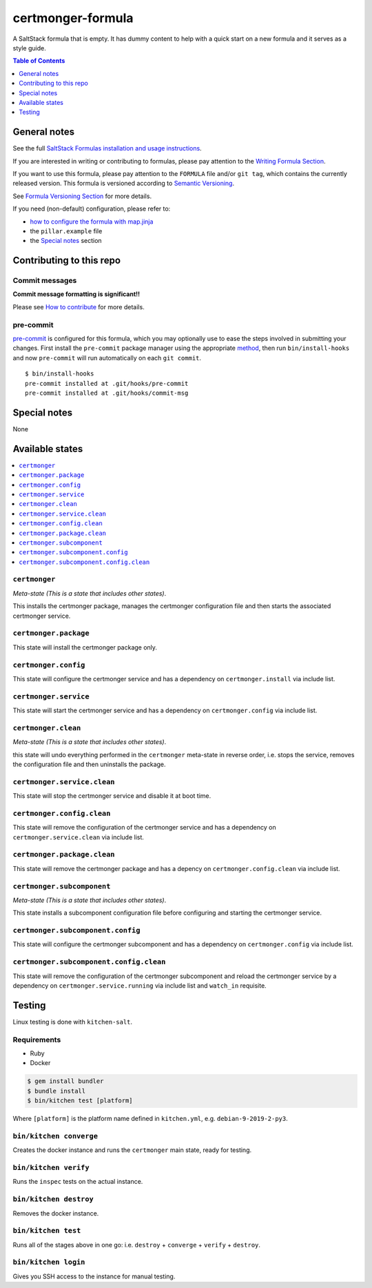 .. _readme:

certmonger-formula
==================

|img_travis| |img_sr| |img_pc|

.. |img_travis| image:: https://travis-ci.com/saltstack-formulas/certmonger-formula.svg?branch=master
   :alt: Travis CI Build Status
   :scale: 100%
   :target: https://travis-ci.com/saltstack-formulas/certmonger-formula
.. |img_sr| image:: https://img.shields.io/badge/%20%20%F0%9F%93%A6%F0%9F%9A%80-semantic--release-e10079.svg
   :alt: Semantic Release
   :scale: 100%
   :target: https://github.com/semantic-release/semantic-release
.. |img_pc| image:: https://img.shields.io/badge/pre--commit-enabled-brightgreen?logo=pre-commit&logoColor=white
   :alt: pre-commit
   :scale: 100%
   :target: https://github.com/pre-commit/pre-commit

A SaltStack formula that is empty. It has dummy content to help with a quick
start on a new formula and it serves as a style guide.

.. contents:: **Table of Contents**
   :depth: 1

General notes
-------------

See the full `SaltStack Formulas installation and usage instructions
<https://docs.saltstack.com/en/latest/topics/development/conventions/formulas.html>`_.

If you are interested in writing or contributing to formulas, please pay attention to the `Writing Formula Section
<https://docs.saltstack.com/en/latest/topics/development/conventions/formulas.html#writing-formulas>`_.

If you want to use this formula, please pay attention to the ``FORMULA`` file and/or ``git tag``,
which contains the currently released version. This formula is versioned according to `Semantic Versioning <http://semver.org/>`_.

See `Formula Versioning Section <https://docs.saltstack.com/en/latest/topics/development/conventions/formulas.html#versioning>`_ for more details.

If you need (non-default) configuration, please refer to:

- `how to configure the formula with map.jinja <map.jinja.rst>`_
- the ``pillar.example`` file
- the `Special notes`_ section

Contributing to this repo
-------------------------

Commit messages
^^^^^^^^^^^^^^^

**Commit message formatting is significant!!**

Please see `How to contribute <https://github.com/saltstack-formulas/.github/blob/master/CONTRIBUTING.rst>`_ for more details.

pre-commit
^^^^^^^^^^

`pre-commit <https://pre-commit.com/>`_ is configured for this formula, which you may optionally use to ease the steps involved in submitting your changes.
First install  the ``pre-commit`` package manager using the appropriate `method <https://pre-commit.com/#installation>`_, then run ``bin/install-hooks`` and
now ``pre-commit`` will run automatically on each ``git commit``. ::

  $ bin/install-hooks
  pre-commit installed at .git/hooks/pre-commit
  pre-commit installed at .git/hooks/commit-msg

Special notes
-------------

None

Available states
----------------

.. contents::
   :local:

``certmonger``
^^^^^^^^^^^^^^

*Meta-state (This is a state that includes other states)*.

This installs the certmonger package,
manages the certmonger configuration file and then
starts the associated certmonger service.

``certmonger.package``
^^^^^^^^^^^^^^^^^^^^^^

This state will install the certmonger package only.

``certmonger.config``
^^^^^^^^^^^^^^^^^^^^^

This state will configure the certmonger service and has a dependency on ``certmonger.install``
via include list.

``certmonger.service``
^^^^^^^^^^^^^^^^^^^^^^

This state will start the certmonger service and has a dependency on ``certmonger.config``
via include list.

``certmonger.clean``
^^^^^^^^^^^^^^^^^^^^

*Meta-state (This is a state that includes other states)*.

this state will undo everything performed in the ``certmonger`` meta-state in reverse order, i.e.
stops the service,
removes the configuration file and
then uninstalls the package.

``certmonger.service.clean``
^^^^^^^^^^^^^^^^^^^^^^^^^^^^

This state will stop the certmonger service and disable it at boot time.

``certmonger.config.clean``
^^^^^^^^^^^^^^^^^^^^^^^^^^^

This state will remove the configuration of the certmonger service and has a
dependency on ``certmonger.service.clean`` via include list.

``certmonger.package.clean``
^^^^^^^^^^^^^^^^^^^^^^^^^^^^

This state will remove the certmonger package and has a depency on
``certmonger.config.clean`` via include list.

``certmonger.subcomponent``
^^^^^^^^^^^^^^^^^^^^^^^^^^^

*Meta-state (This is a state that includes other states)*.

This state installs a subcomponent configuration file before
configuring and starting the certmonger service.

``certmonger.subcomponent.config``
^^^^^^^^^^^^^^^^^^^^^^^^^^^^^^^^^^

This state will configure the certmonger subcomponent and has a
dependency on ``certmonger.config`` via include list.

``certmonger.subcomponent.config.clean``
^^^^^^^^^^^^^^^^^^^^^^^^^^^^^^^^^^^^^^^^

This state will remove the configuration of the certmonger subcomponent
and reload the certmonger service by a dependency on
``certmonger.service.running`` via include list and ``watch_in``
requisite.

Testing
-------

Linux testing is done with ``kitchen-salt``.

Requirements
^^^^^^^^^^^^

* Ruby
* Docker

.. code-block:: bash

   $ gem install bundler
   $ bundle install
   $ bin/kitchen test [platform]

Where ``[platform]`` is the platform name defined in ``kitchen.yml``,
e.g. ``debian-9-2019-2-py3``.

``bin/kitchen converge``
^^^^^^^^^^^^^^^^^^^^^^^^

Creates the docker instance and runs the ``certmonger`` main state, ready for testing.

``bin/kitchen verify``
^^^^^^^^^^^^^^^^^^^^^^

Runs the ``inspec`` tests on the actual instance.

``bin/kitchen destroy``
^^^^^^^^^^^^^^^^^^^^^^^

Removes the docker instance.

``bin/kitchen test``
^^^^^^^^^^^^^^^^^^^^

Runs all of the stages above in one go: i.e. ``destroy`` + ``converge`` + ``verify`` + ``destroy``.

``bin/kitchen login``
^^^^^^^^^^^^^^^^^^^^^

Gives you SSH access to the instance for manual testing.

